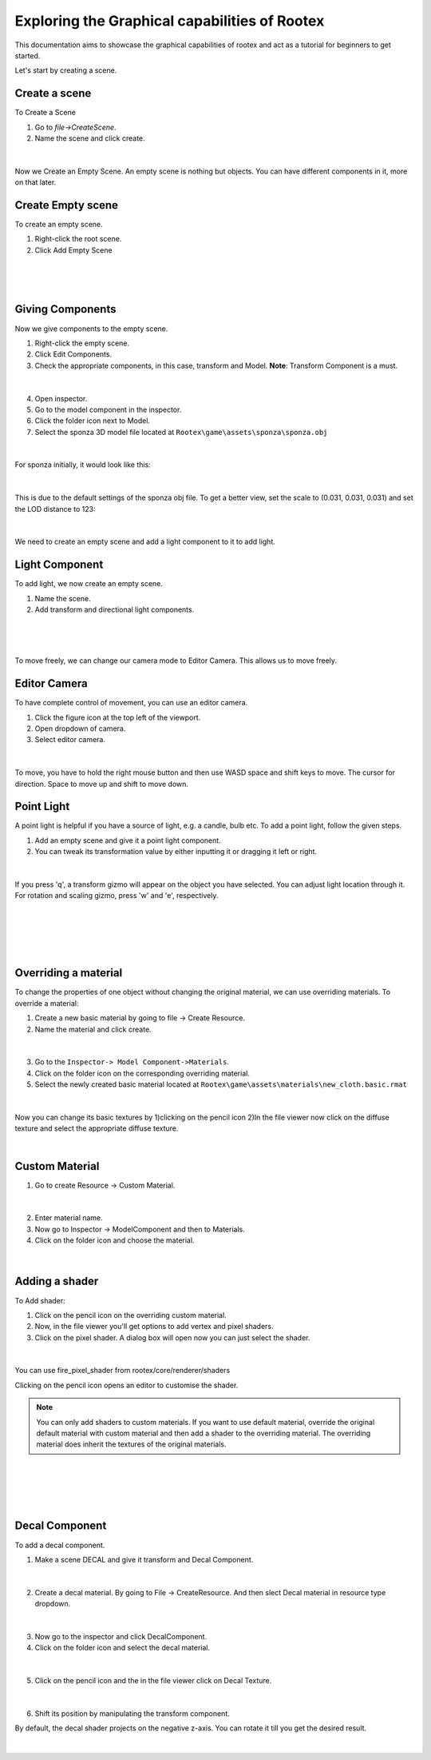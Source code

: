 =============================================
Exploring the Graphical capabilities of Rootex
=============================================

This documentation aims to showcase the graphical capabilities of rootex and act as a tutorial for beginners to get started.

Let's start by creating a scene.

Create a scene
--------------

To Create a Scene 

1) Go to `file->CreateScene`.

2) Name the scene and click create.

.. figure:: images/graphics_tutorial/create_scene.png
	:alt: Create Scene
	:align: center
	
|

Now we Create an Empty Scene. An empty scene is nothing but objects. You can have different components in it, more on that later.

Create Empty scene
------------------

To create an empty scene.

1) Right-click the root scene.
2) Click Add Empty Scene

.. figure:: images/graphics_tutorial/add_empty_scene.png
	:alt: Create Empty Scene
	:align: center

|

.. figure:: images/graphics_tutorial/empty_scene_created.png
	:alt: Empty Scene Created
	:align: center

|

Giving Components
-----------------

Now we give components to the empty scene. 

1) Right-click the empty scene.
2) Click Edit Components.
3) Check the appropriate components, in this case, transform and Model. **Note**: Transform Component is a must.

.. figure:: images/graphics_tutorial/add_model_component_and_transform_component.png
	:alt: Components Added
	:align: center

|
	
4) Open inspector.
5) Go to the model component in the inspector.
6) Click the folder icon next to Model.
7) Select the sponza 3D model file located at ``Rootex\game\assets\sponza\sponza.obj``

.. figure:: images/graphics_tutorial/select_model_file.png
	:alt: Selecting File
	:align: center

|


For sponza initially, it would look like this:

.. figure:: images/graphics_tutorial/model_file_just_added.png
	:alt: Model File Just Added
	:align: center

|

This is due to the default settings of the sponza obj file. To get a better view, set the scale to (0.031, 0.031, 0.031) and set the LOD distance to 123:

.. figure:: images/graphics_tutorial/change_model_scale.png
	:alt: Change Model Scale and LOD Distance
	:align: center

|

We need to create an empty scene and add a light component to it to add light.


Light Component
---------------

To add light, we now create an empty scene.

1) Name the scene.
2) Add transform and directional light components.

.. figure:: images/graphics_tutorial/add_sun_scene.png
	:alt: Directional Light Added
	:align: center

|

.. figure:: images/graphics_tutorial/edit_sun_components.png
	:alt: Added Components
	:align: center

|

To move freely, we can change our camera mode to Editor Camera. This allows us to move freely.


Editor Camera
-------------

To have complete control of movement, you can use an editor camera.

1) Click the figure icon at the top left of the viewport.
2) Open dropdown of camera.
3) Select editor camera.

.. figure:: images/graphics_tutorial/change_to_editor_camera.png
	:alt: Change To Editor Camera
	:align: center
	
|

To move, you have to hold the right mouse button and then use WASD space and shift keys to move. The cursor for direction. Space to move up and shift to move down.

.. figure:: images/graphics_tutorial/navigate_with_editor_camera.png
	:alt: Navigate With Editor Camera
	:align: center
	

Point Light
-----------

A point light is helpful if you have a source of light, e.g. a candle, bulb etc. To add a point light, follow the given steps.

1) Add an empty scene and give it a point light component.
2) You can tweak its transformation value by either inputting it or dragging it left or right. 

.. figure:: images/graphics_tutorial/add_point_light_texture.png
	:alt: Add Point Light
	:align: center

|

If you press 'q', a transform gizmo will appear on the object you have selected. You can adjust light location through it.
For rotation and scaling gizmo, press 'w' and 'e', respectively.

.. figure:: images/graphics_tutorial/translate_point_light.png
	:alt: Translate Point Light 1
	:align: center
	
|

.. figure:: images/graphics_tutorial/translate_point_light_2.png
	:alt: Translate Point Light 2
	:align: center
	
|
	
.. figure:: images/graphics_tutorial/translate_point_light_3.png
	:alt: Translate Point Light 3
	:align: center

|

Overriding a material
---------------------

To change the properties of one object without changing the original material, we can use overriding materials. To override a material:

1) Create a new basic material by going to file -> Create Resource.
2) Name the material and click create.

.. figure:: images/graphics_tutorial/create_basic_material.png
	:alt: Create Basic Material
	:align: center
	
|

3) Go to the ``Inspector-> Model Component->Materials``.
4) Click on the folder icon on the corresponding overriding material.
5) Select the newly created basic material located at ``Rootex\game\assets\materials\new_cloth.basic.rmat``

.. figure:: images/graphics_tutorial/select_the_newly_created_basic_material.png
	:alt: Select Basic Material
	:align: center

|

Now you can change its basic textures by 
1)clicking on the pencil icon 
2)In the file viewer now click on the diffuse texture and select the appropriate diffuse texture.

|

.. figure:: images/graphics_tutorial/change_basic_material_texture.png
	:alt: Change Basic Material Texture
	:align: center

Custom Material
---------------



1) Go to create Resource -> Custom Material.

.. figure:: images/graphics_tutorial/create_custom_material.png
	:alt: Create Custom Material
	:align: center

|

2) Enter material name.
3) Now go to Inspector -> ModelComponent and then to Materials.
4) Click on the folder icon and choose the material.

.. figure:: images/graphics_tutorial/select_the_newly_created_custom_material.png
	:alt: Select Custom Material
	:align: center

|


Adding a shader
---------------

To Add shader:

1) Click on the pencil icon on the overriding custom material.
2) Now, in the file viewer you'll get options to add vertex and pixel shaders.
3) Click on the pixel shader. A dialog box will open now you can just select the shader.

.. figure:: images/graphics_tutorial/change_custom_material_pixel_shader.png
	:alt: Change Custom Material Pixel Shader
	:align: center

|

You can use fire_pixel_shader from rootex/core/renderer/shaders

Clicking on the pencil icon opens an editor to customise the shader.

.. note:: 
	You can only add shaders to custom materials. If you want to use default material, override the original default material with custom material and then add a shader to the overriding material. The overriding material does inherit the textures of the original materials.

.. figure:: images/graphics_tutorial/changed_the_custom_material_pixel_shader_to_fire_shader.png
	:alt: Change Shader To Fire Shader
	:align: center
	
|

.. figure:: images/graphics_tutorial/edit_the_default_fire_pixel_shader_2.png
	:alt: Edit Fire Pixel Shader
	:align: center
	
|
	
.. figure:: images/graphics_tutorial/edited_the_default_fire_pixel_shader.png
	:alt: Final Fire Pixel Shader
	:align: center
	
|
	
.. figure:: images/graphics_tutorial/fire_shader_sample.gif
	:alt: Fire Shader Sample
	:align: center


Decal Component
---------------

To add a decal component. 

1) Make a scene DECAL and give it transform and Decal Component.

.. figure:: images/graphics_tutorial/add_decal_component.png
	:alt: Add Decal Component
	:align: center

|

2) Create a decal material. By going to File -> CreateResource. And then slect Decal material in resource type dropdown.

.. figure:: images/graphics_tutorial/create_decal_material.png
	:alt: Create Decal Material
	:align: center

|
	
3) Now go to the inspector and click DecalComponent. 
4) Click on the folder icon and select the decal material.

.. figure:: images/graphics_tutorial/select_the_newly_created_decal_material.png
	:alt: Select Decal Material
	:align: center

|

5) Click on the pencil icon and the in the file viewer click on Decal Texture.

.. figure:: images/graphics_tutorial/change_decal_material_texture.png
	:alt: Change Decal Material
	:align: center

|
	
6) Shift its position by manipulating the transform component.

By default, the decal shader projects on the negative z-axis. You can rotate it till you get the desired result.

.. figure:: images/graphics_tutorial/decal_sample.gif
	:alt: Decal Sample
	:align: center

|
